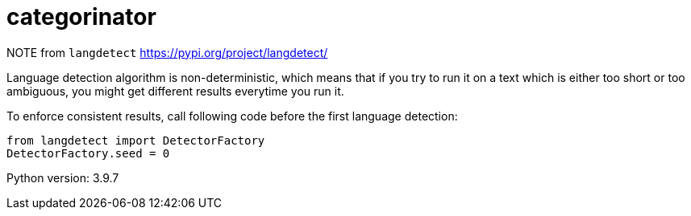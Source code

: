 = categorinator

NOTE
from `langdetect` https://pypi.org/project/langdetect/

Language detection algorithm is non-deterministic, which means that if you try to run it on a text which is either too short or too ambiguous, you might get different results everytime you run it.

To enforce consistent results, call following code before the first language detection:

```
from langdetect import DetectorFactory
DetectorFactory.seed = 0
```

Python version: 3.9.7